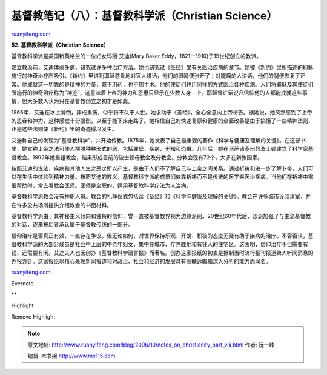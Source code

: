 .. _200610_notes_on_christianity_part_viii:

基督教笔记（八）：基督教科学派（Christian Science）
======================================================================

`ruanyifeng.com <http://www.ruanyifeng.com/blog/2006/10/notes_on_christianity_part_viii.html>`__

**52. 基督教科学派（Christian Science）**

基督教科学派是美国新英格兰的一位妇女玛丽·艾迪(Mary Baker
Eddy，1821—1910)于19世纪创立的教派。

建立教派前，艾迪体弱多病，研究过许多种治疗方法。她也研究过《圣经》里有关医治疾病的章节。她被《新约》里所描述的耶稣施行的神奇治疗所吸引。《新约》里讲到耶稣慈爱地对盲人讲话，他们的眼睛便张开了；对腿瘸的人讲话，他们的腿便恢复了正常。他成就这一切靠的是精神的力量，既不用药，也不用手术。他的使徒们也用同样的方式医治各种疾病。人们将耶稣及其使徒们所施行的神奇治疗称为”神迹”，这意味着上帝的神力和恩惠只显示在少数人身—上。耶稣曾许诺说凡信仰他的人都能成就这些事情，但大多数人认为只在基督教创立之初才是如此。

1866年，艾迪在冰上滑倒，摔成重伤，似乎将不久于人世。她求助于《圣经》，全心全意向上帝祷告。据她说，她突然感到了上帝的恩眷和神力，这种感觉十分强烈，以至于能下床走路了。她相信自己的快速复原和健康的全面改善是由于搞懂了一些精神法则，正是这些法则使《新约》里的奇迹得以发生。

艾迪称自己的发现为”基督教科学”，并开始传教。1875年，她发表了自己最重要的著作《科学与健康及理解的关键》。在这部书里，她宣称上帝之法可使人摆脱种种形式的恶，包括罪孽、疾病、无知和恐惧。几年后，她在马萨诸塞州的波士顿建立了科学家基督教会。1892年她重组教会，结果形成目前的波士顿母教会及分教会。分教会现有72个，大多在新教国家。

按照艾迪的说法，疾病和其他人生之恶之所以产生，是由于人们不了解自己与上帝之间关系。通过祈祷和进一步了解卜帝，人们可以在生活中体验到精神力量。按照艾迪的教义，基督教科学派的成员们依靠祈祷而不是传统的医学来医治疾病。当他们在祈祷中需要帮助时，常去看教会医师。医师是全职的，运用基督教科学疗法为人治病，

基督教科学派教会没有神职人员。教会的礼拜仪式包括读《圣经》和《科学与健康及理解的关键》。教会在许多城市设阅读室，并在许多公共场所提供介绍教会的书面材料。

基督教科学派由于其神秘主义倾向和独特的信仰，曾一直被基督教界视为边缘派别。20世纪60年代后，该派加强了与主流基督教的对话，逐渐被后者承认属于基督教传统的一部分。

信仰治疗是否真正有效，一直存在争议。但无论如何，对世界保持乐观、开朗、积极的态度无疑有助于疾病的治疗。不容否认，基督教科学派的大部分成员是社会中上层的中老年妇女，集中在城市、疗养胜地和有钱人的住宅区。这表明，信仰治疗不但需要有钱，还需要有闲。艾迪夫人也因创办《基督教科学箴言报》而著名。创办这家报纸的初衷是抵制当时流行报刊报道耸人听闻消息的办报方针。这家报纸以精心处理新闻报道和对政治、社会和经济的发展具有高瞻远瞩和深入分析的能力而闻名。

`ruanyifeng.com <http://www.ruanyifeng.com/blog/2006/10/notes_on_christianity_part_viii.html>`__

Evernote

**

Highlight

Remove Highlight

.. note::
    原文地址: http://www.ruanyifeng.com/blog/2006/10/notes_on_christianity_part_viii.html 
    作者: 阮一峰 

    编辑: 木书架 http://www.me115.com